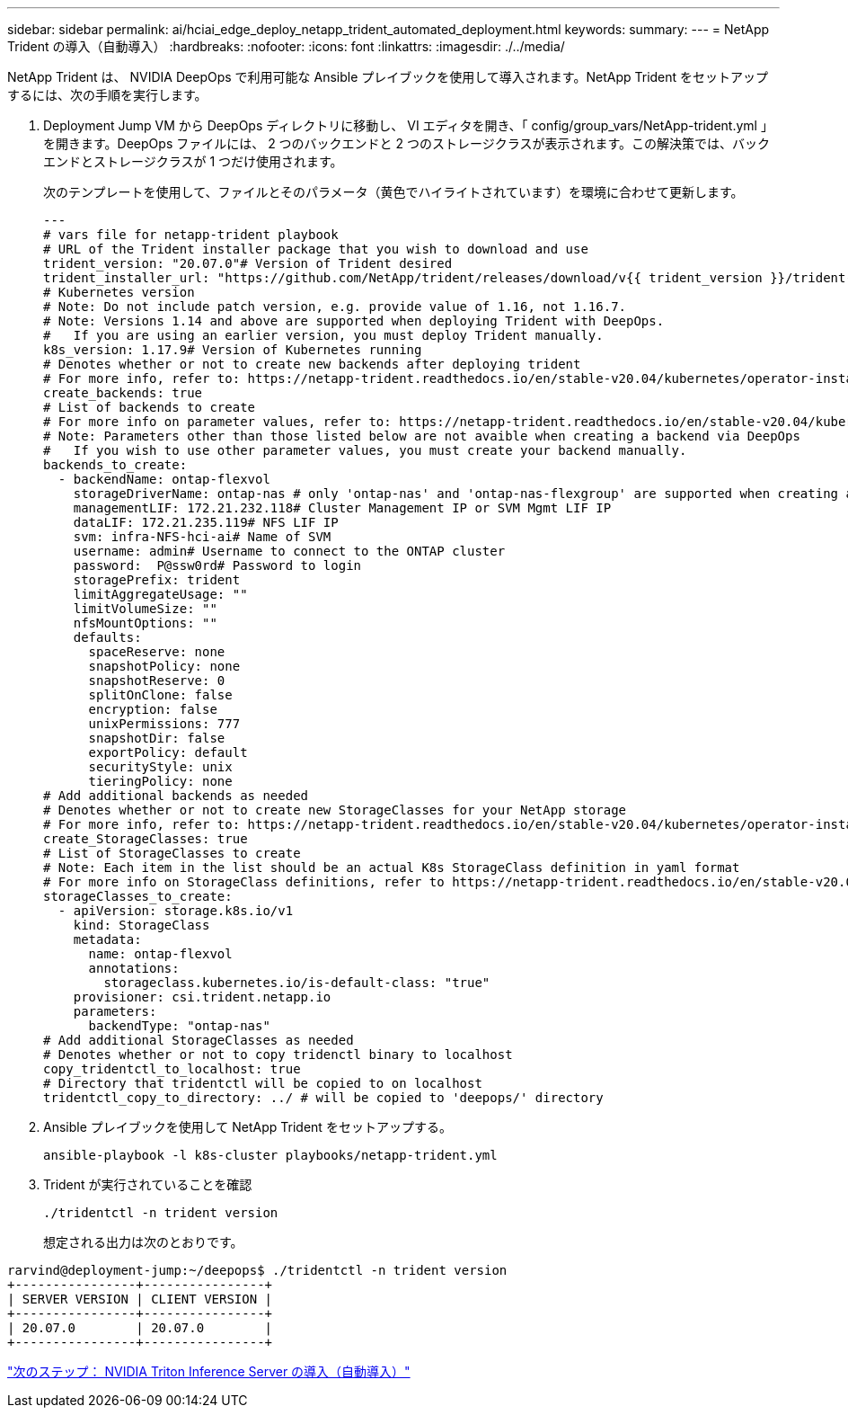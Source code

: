 ---
sidebar: sidebar 
permalink: ai/hciai_edge_deploy_netapp_trident_automated_deployment.html 
keywords:  
summary:  
---
= NetApp Trident の導入（自動導入）
:hardbreaks:
:nofooter: 
:icons: font
:linkattrs: 
:imagesdir: ./../media/


NetApp Trident は、 NVIDIA DeepOps で利用可能な Ansible プレイブックを使用して導入されます。NetApp Trident をセットアップするには、次の手順を実行します。

. Deployment Jump VM から DeepOps ディレクトリに移動し、 VI エディタを開き、「 config/group_vars/NetApp-trident.yml 」を開きます。DeepOps ファイルには、 2 つのバックエンドと 2 つのストレージクラスが表示されます。この解決策では、バックエンドとストレージクラスが 1 つだけ使用されます。
+
次のテンプレートを使用して、ファイルとそのパラメータ（黄色でハイライトされています）を環境に合わせて更新します。

+
....
---
# vars file for netapp-trident playbook
# URL of the Trident installer package that you wish to download and use
trident_version: "20.07.0"# Version of Trident desired
trident_installer_url: "https://github.com/NetApp/trident/releases/download/v{{ trident_version }}/trident-installer-{{ trident_version }}.tar.gz"
# Kubernetes version
# Note: Do not include patch version, e.g. provide value of 1.16, not 1.16.7.
# Note: Versions 1.14 and above are supported when deploying Trident with DeepOps.
#   If you are using an earlier version, you must deploy Trident manually.
k8s_version: 1.17.9# Version of Kubernetes running
# Denotes whether or not to create new backends after deploying trident
# For more info, refer to: https://netapp-trident.readthedocs.io/en/stable-v20.04/kubernetes/operator-install.html#creating-a-trident-backend
create_backends: true
# List of backends to create
# For more info on parameter values, refer to: https://netapp-trident.readthedocs.io/en/stable-v20.04/kubernetes/operations/tasks/backends/ontap.html
# Note: Parameters other than those listed below are not avaible when creating a backend via DeepOps
#   If you wish to use other parameter values, you must create your backend manually.
backends_to_create:
  - backendName: ontap-flexvol
    storageDriverName: ontap-nas # only 'ontap-nas' and 'ontap-nas-flexgroup' are supported when creating a backend via DeepOps
    managementLIF: 172.21.232.118# Cluster Management IP or SVM Mgmt LIF IP
    dataLIF: 172.21.235.119# NFS LIF IP
    svm: infra-NFS-hci-ai# Name of SVM
    username: admin# Username to connect to the ONTAP cluster
    password:  P@ssw0rd# Password to login
    storagePrefix: trident
    limitAggregateUsage: ""
    limitVolumeSize: ""
    nfsMountOptions: ""
    defaults:
      spaceReserve: none
      snapshotPolicy: none
      snapshotReserve: 0
      splitOnClone: false
      encryption: false
      unixPermissions: 777
      snapshotDir: false
      exportPolicy: default
      securityStyle: unix
      tieringPolicy: none
# Add additional backends as needed
# Denotes whether or not to create new StorageClasses for your NetApp storage
# For more info, refer to: https://netapp-trident.readthedocs.io/en/stable-v20.04/kubernetes/operator-install.html#creating-a-storage-class
create_StorageClasses: true
# List of StorageClasses to create
# Note: Each item in the list should be an actual K8s StorageClass definition in yaml format
# For more info on StorageClass definitions, refer to https://netapp-trident.readthedocs.io/en/stable-v20.04/kubernetes/concepts/objects.html#kubernetes-storageclass-objects.
storageClasses_to_create:
  - apiVersion: storage.k8s.io/v1
    kind: StorageClass
    metadata:
      name: ontap-flexvol
      annotations:
        storageclass.kubernetes.io/is-default-class: "true"
    provisioner: csi.trident.netapp.io
    parameters:
      backendType: "ontap-nas"
# Add additional StorageClasses as needed
# Denotes whether or not to copy tridenctl binary to localhost
copy_tridentctl_to_localhost: true
# Directory that tridentctl will be copied to on localhost
tridentctl_copy_to_directory: ../ # will be copied to 'deepops/' directory
....
. Ansible プレイブックを使用して NetApp Trident をセットアップする。
+
....
ansible-playbook -l k8s-cluster playbooks/netapp-trident.yml
....
. Trident が実行されていることを確認
+
....
./tridentctl -n trident version
....
+
想定される出力は次のとおりです。



....
rarvind@deployment-jump:~/deepops$ ./tridentctl -n trident version
+----------------+----------------+
| SERVER VERSION | CLIENT VERSION |
+----------------+----------------+
| 20.07.0        | 20.07.0        |
+----------------+----------------+
....
link:hciai_edge_deploy_nvidia_triton_inference_server_automated_deployment.html["次のステップ： NVIDIA Triton Inference Server の導入（自動導入）"]
